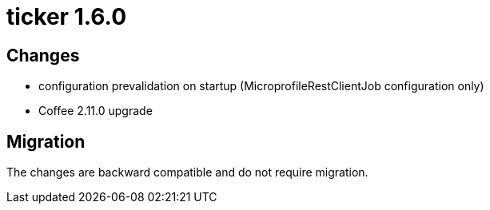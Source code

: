 = ticker 1.6.0 [[ticker_1_6_0]]

== Changes
* configuration prevalidation on startup (MicroprofileRestClientJob configuration only)
* Coffee 2.11.0 upgrade

== Migration

The changes are backward compatible and do not require migration.

